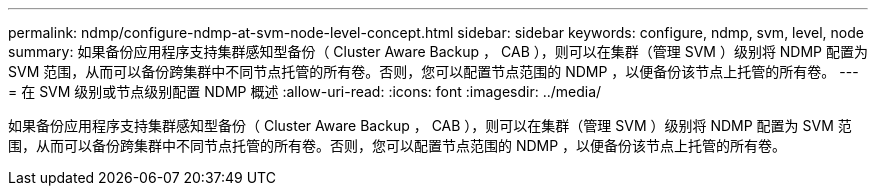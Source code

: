 ---
permalink: ndmp/configure-ndmp-at-svm-node-level-concept.html 
sidebar: sidebar 
keywords: configure, ndmp, svm, level, node 
summary: 如果备份应用程序支持集群感知型备份（ Cluster Aware Backup ， CAB ），则可以在集群（管理 SVM ）级别将 NDMP 配置为 SVM 范围，从而可以备份跨集群中不同节点托管的所有卷。否则，您可以配置节点范围的 NDMP ，以便备份该节点上托管的所有卷。 
---
= 在 SVM 级别或节点级别配置 NDMP 概述
:allow-uri-read: 
:icons: font
:imagesdir: ../media/


[role="lead"]
如果备份应用程序支持集群感知型备份（ Cluster Aware Backup ， CAB ），则可以在集群（管理 SVM ）级别将 NDMP 配置为 SVM 范围，从而可以备份跨集群中不同节点托管的所有卷。否则，您可以配置节点范围的 NDMP ，以便备份该节点上托管的所有卷。
